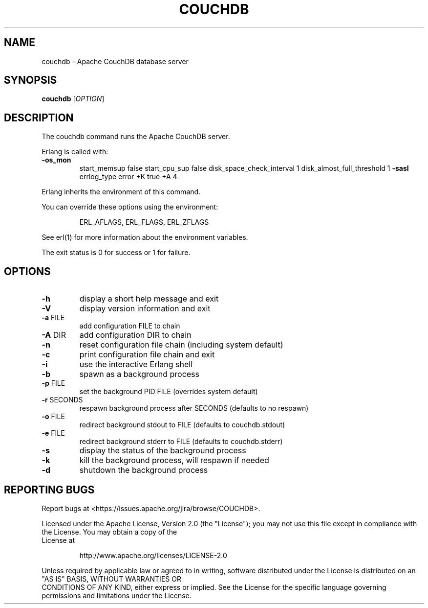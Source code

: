 .\" DO NOT MODIFY THIS FILE!  It was generated by help2man 1.40.11.
.TH COUCHDB "1" "March 2014" "couchdb - Apache CouchDB 1.5.1" "User Commands"
.SH NAME
couchdb \- Apache CouchDB database server
.SH SYNOPSIS
.B couchdb
[\fIOPTION\fR]
.SH DESCRIPTION
The couchdb command runs the Apache CouchDB server.
.PP
Erlang is called with:
.TP
\fB\-os_mon\fR
start_memsup false     start_cpu_sup false     disk_space_check_interval 1     disk_almost_full_threshold 1 \fB\-sasl\fR errlog_type error +K true +A 4
.PP
Erlang inherits the environment of this command.
.PP
You can override these options using the environment:
.IP
ERL_AFLAGS, ERL_FLAGS, ERL_ZFLAGS
.PP
See erl(1) for more information about the environment variables.
.PP
The exit status is 0 for success or 1 for failure.
.SH OPTIONS

.TP
\fB\-h\fR
display a short help message and exit
.TP
\fB\-V\fR
display version information and exit
.TP
\fB\-a\fR FILE
add configuration FILE to chain
.TP
\fB\-A\fR DIR
add configuration DIR to chain
.TP
\fB\-n\fR
reset configuration file chain (including system default)
.TP
\fB\-c\fR
print configuration file chain and exit
.TP
\fB\-i\fR
use the interactive Erlang shell
.TP
\fB\-b\fR
spawn as a background process
.TP
\fB\-p\fR FILE
set the background PID FILE (overrides system default)
.TP
\fB\-r\fR SECONDS
respawn background process after SECONDS (defaults to no respawn)
.TP
\fB\-o\fR FILE
redirect background stdout to FILE (defaults to couchdb.stdout)
.TP
\fB\-e\fR FILE
redirect background stderr to FILE (defaults to couchdb.stderr)
.TP
\fB\-s\fR
display the status of the background process
.TP
\fB\-k\fR
kill the background process, will respawn if needed
.TP
\fB\-d\fR
shutdown the background process
.SH "REPORTING BUGS"
Report bugs at <https://issues.apache.org/jira/browse/COUCHDB>.
.PP
.br
Licensed under the Apache License, Version 2.0 (the "License"); you may not use
this file except in compliance with the License. You may obtain a copy of the
.br
License at
.IP
http://www.apache.org/licenses/LICENSE\-2.0
.PP
.br
Unless required by applicable law or agreed to in writing, software distributed
under the License is distributed on an "AS IS" BASIS, WITHOUT WARRANTIES OR
.br
CONDITIONS OF ANY KIND, either express or implied. See the License for the
specific language governing permissions and limitations under the License.
